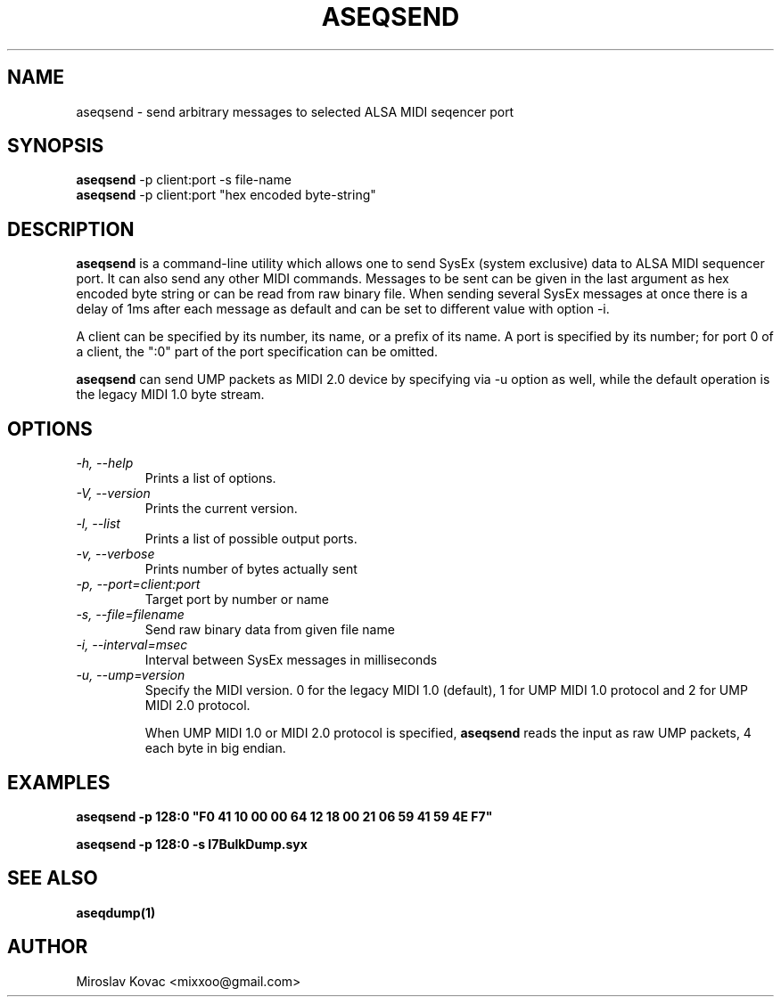 .TH ASEQSEND 1 "11 Mar 2024"

.SH NAME
aseqsend \- send arbitrary messages to selected ALSA MIDI seqencer port

.SH SYNOPSIS
\fBaseqsend\fP \-p client:port -s file-name
.br
\fBaseqsend\fP \-p client:port "hex encoded byte-string"

.SH DESCRIPTION
\fBaseqsend\fP is a command-line utility which allows one to send
SysEx (system exclusive) data to ALSA MIDI sequencer port.
It can also send any other MIDI commands.
Messages to be sent can be given in the last argument as hex encoded
byte string or can be read from raw binary file.
When sending several SysEx messages at once there is a delay of 1ms
after each message as default and can be set to different value with
option \-i.

A client can be specified by its number, its name, or a prefix of its
name.  A port is specified by its number; for port 0 of a client, the
":0" part of the port specification can be omitted.

\fBaseqsend\fP can send UMP packets as MIDI 2.0 device by specifying
via \-u option as well, while the default operation is the legacy MIDI
1.0 byte stream.

.SH OPTIONS

.TP
\fI\-h, \-\-help\fP
Prints a list of options.

.TP
\fI\-V, \-\-version\fP
Prints the current version.

.TP
\fI\-l, \-\-list\FP
Prints a list of possible output ports.

.TP
\fI\-v, \-\-verbose\fP
Prints number of bytes actually sent

.TP
\fI\-p, -\-port=client:port\fP
Target port by number or name

.TP
\fI\-s, \-\-file=filename\fP
Send raw binary data from given file name

.TP
\fI\-i, \-\-interval=msec\fP
Interval between SysEx messages in milliseconds

.TP
\fI\-u, \-\-ump=version\fP
Specify the MIDI version. 0 for the legacy MIDI 1.0 (default),
1 for UMP MIDI 1.0 protocol and 2 for UMP MIDI 2.0 protocol.

When UMP MIDI 1.0 or MIDI 2.0 protocol is specified, \fBaseqsend\fP
reads the input as raw UMP packets, 4 each byte in big endian.

.SH EXAMPLES

\fBaseqsend -p 128:0 "F0 41 10 00 00 64 12 18 00 21 06 59 41 59 4E F7"\fP

\fBaseqsend -p 128:0 -s I7BulkDump.syx\fP

.SH SEE ALSO
\fBaseqdump(1)\fP

.SH AUTHOR
Miroslav Kovac <mixxoo@gmail.com>
